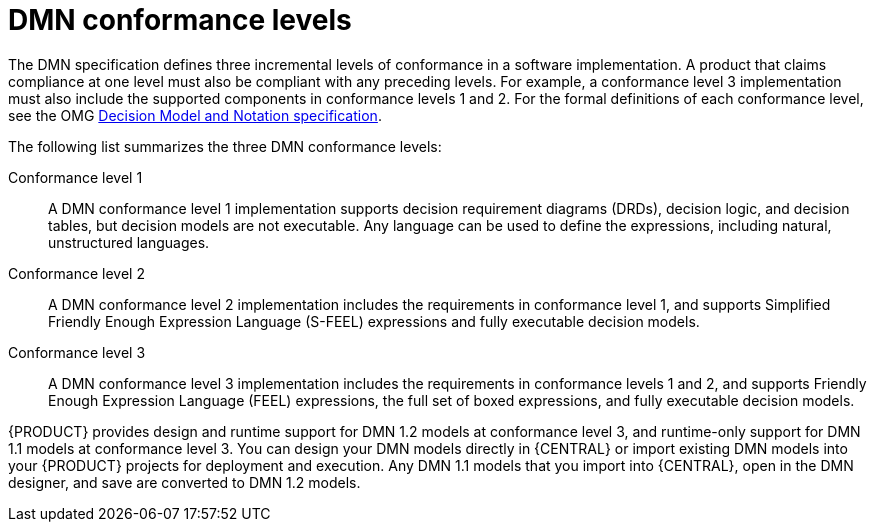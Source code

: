 [id='dmn-conformance-levels-con_{context}']
= DMN conformance levels

The DMN specification defines three incremental levels of conformance in a software implementation. A product that claims compliance at one level must also be compliant with any preceding levels. For example, a conformance level 3 implementation must also include the supported components in conformance levels 1 and 2. For the formal definitions of each conformance level, see the OMG https://www.omg.org/spec/DMN[Decision Model and Notation specification].

The following list summarizes the three DMN conformance levels:

Conformance level 1::
A DMN conformance level 1 implementation supports decision requirement diagrams (DRDs), decision logic, and decision tables, but decision models are not executable. Any language can be used to define the expressions, including natural, unstructured languages.

Conformance level 2::
A DMN conformance level 2 implementation includes the requirements in conformance level 1, and supports Simplified Friendly Enough Expression Language (S-FEEL) expressions and fully executable decision models.

Conformance level 3::
A DMN conformance level 3 implementation includes the requirements in conformance levels 1 and 2, and supports Friendly Enough Expression Language (FEEL) expressions, the full set of boxed expressions, and fully executable decision models.

{PRODUCT} provides design and runtime support for DMN 1.2 models at conformance level 3, and runtime-only support for DMN 1.1 models at conformance level 3. You can design your DMN models directly in {CENTRAL} or import existing DMN models into your {PRODUCT} projects for deployment and execution. Any DMN 1.1 models that you import into {CENTRAL}, open in the DMN designer, and save are converted to DMN 1.2 models.
